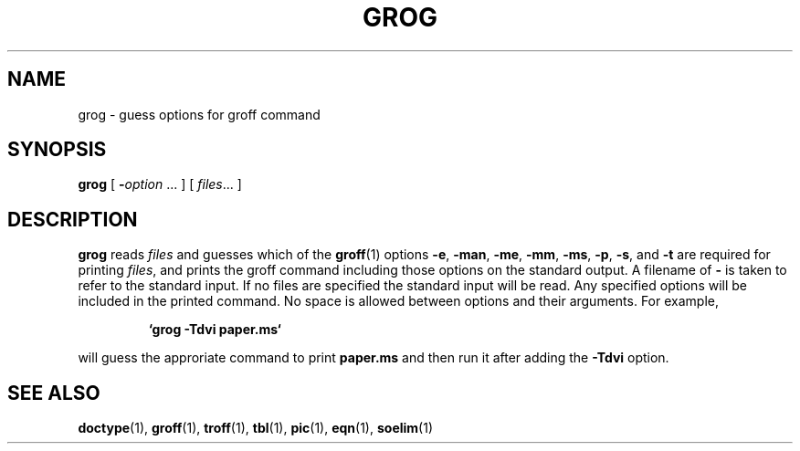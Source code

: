 .\"	$Id: grog.1,v 1.2 1993/08/02 17:43:09 mycroft Exp $	-*- nroff -*-
.TH GROG 1 "6 August 1992" "Groff Version 1.08"
.SH NAME
grog \- guess options for groff command
.SH SYNOPSIS
.B grog
[
.BI \- option
\|.\|.\|.
]
[
.IR files \|.\|.\|.
]
.SH DESCRIPTION
.B grog
reads
.I files
and guesses which of the
.BR groff  (1)
options
.BR \-e ,
.BR \-man ,
.BR \-me ,
.BR \-mm ,
.BR \-ms ,
.BR \-p ,
.BR \-s ,
and
.BR \-t
are required for printing
.IR files ,
and prints the groff command including those options on the standard output.
A filename of
.B \-
is taken to refer to the standard input.
If no files are specified the standard input will be read.
Any specified options will be included in the printed command.
No space is allowed between options and their arguments.
For example,
.IP
.B `grog \-Tdvi paper.ms`
.LP
will guess the approriate command to print
.B paper.ms
and then run it after adding the
.B \-Tdvi
option.
.SH "SEE ALSO"
.BR doctype (1),
.BR groff (1),
.BR troff (1),
.BR tbl (1),
.BR pic (1),
.BR eqn (1),
.BR soelim (1)
